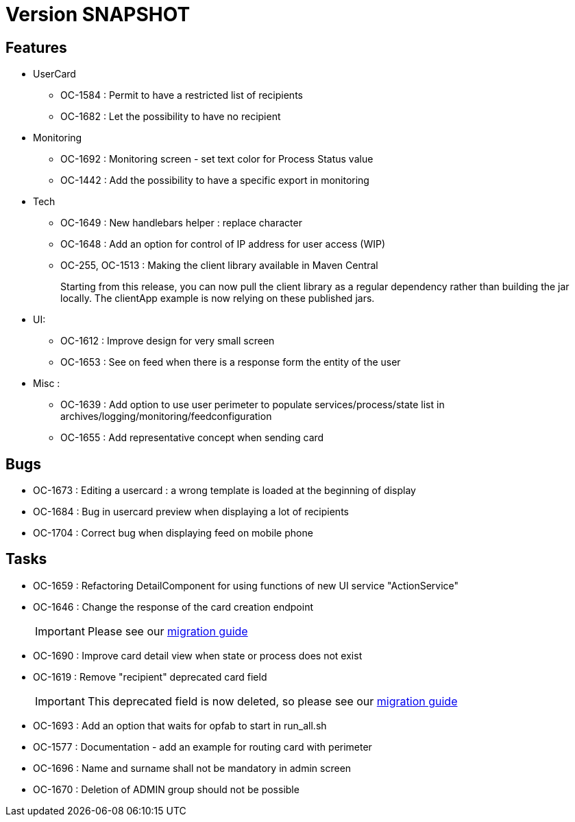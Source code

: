 // Copyright (c) 2018-2021 RTE (http://www.rte-france.com)
// See AUTHORS.txt
// This document is subject to the terms of the Creative Commons Attribution 4.0 International license.
// If a copy of the license was not distributed with this
// file, You can obtain one at https://creativecommons.org/licenses/by/4.0/.
// SPDX-License-Identifier: CC-BY-4.0

= Version SNAPSHOT

== Features
* UserCard
  - OC-1584 : Permit to have a restricted list of recipients
  - OC-1682 : Let the possibility to have no recipient

* Monitoring 
  - OC-1692 : Monitoring screen - set text color for Process Status value
  - OC-1442 : Add the possibility to have a specific export in monitoring
//TODO Add link to documentation/example once it's generated

* Tech 
  - OC-1649 : New handlebars helper : replace character
  - OC-1648 : Add an option for control of IP address for user access (WIP) 
  - OC-255, OC-1513 : Making the client library available in Maven Central
+
Starting from this release, you can now pull the client library as a regular dependency rather than building the jar locally. The clientApp example is now relying on these published jars.

* UI: 
  - OC-1612 : Improve design for very small screen
  - OC-1653 : See on feed when there is a response form the entity of the user

* Misc :
  - OC-1639 : Add option to use user perimeter to populate services/process/state list in archives/logging/monitoring/feedconfiguration
  - OC-1655 : Add representative concept when sending card
    
== Bugs

* OC-1673 : Editing a usercard : a wrong template is loaded at the beginning of display
* OC-1684 : Bug in usercard preview when displaying a lot of recipients
* OC-1704 : Correct bug when displaying feed on mobile phone

== Tasks

* OC-1659 : Refactoring DetailComponent for using functions of new UI service "ActionService"
* OC-1646 : Change the response of the card creation endpoint
+
IMPORTANT: Please see our https://opfab.github.io/documentation/current/docs/single_page_doc.html#_migration_guide_from_release_2_4_0_to_release_2_5_0[migration guide]
+
* OC-1690 : Improve card detail view when state or process does not exist
* OC-1619 : Remove "recipient" deprecated card field
+
IMPORTANT: This deprecated field is now deleted, so please see our https://opfab.github.io/documentation/current/docs/single_page_doc.html#_migration_guide_from_release_2_4_0_to_release_2_5_0[migration guide]
* OC-1693 : Add an option that waits for opfab to start in run_all.sh
* OC-1577 : Documentation - add an example for routing card with perimeter
* OC-1696 : Name and surname shall not be mandatory in admin screen
* OC-1670 : Deletion of ADMIN group should not be possible
